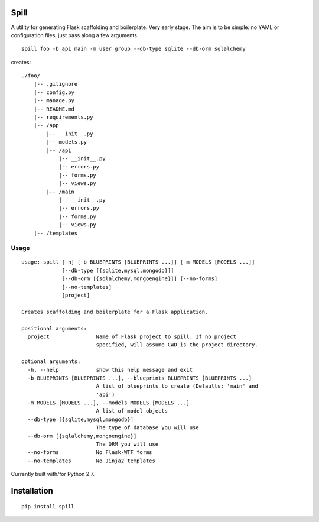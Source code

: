 Spill
=====

A utility for generating Flask scaffolding and boilerplate. Very early
stage. The aim is to be simple: no YAML or configuration files, just
pass along a few arguments.

::

    spill foo -b api main -m user group --db-type sqlite --db-orm sqlalchemy

creates:

::

    ./foo/
        |-- .gitignore
        |-- config.py
        |-- manage.py
        |-- README.md
        |-- requirements.py
        |-- /app
            |-- __init__.py
            |-- models.py
            |-- /api
                |-- __init__.py
                |-- errors.py
                |-- forms.py
                |-- views.py
            |-- /main
                |-- __init__.py
                |-- errors.py
                |-- forms.py
                |-- views.py
        |-- /templates

Usage
-----

::

    usage: spill [-h] [-b BLUEPRINTS [BLUEPRINTS ...]] [-m MODELS [MODELS ...]]
                 [--db-type [{sqlite,mysql,mongodb}]]
                 [--db-orm [{sqlalchemy,mongoengine}]] [--no-forms]
                 [--no-templates]
                 [project]

    Creates scaffolding and boilerplate for a Flask application.

    positional arguments:
      project               Name of Flask project to spill. If no project
                            specified, will assume CWD is the project directory.

    optional arguments:
      -h, --help            show this help message and exit
      -b BLUEPRINTS [BLUEPRINTS ...], --blueprints BLUEPRINTS [BLUEPRINTS ...]
                            A list of blueprints to create (Defaults: 'main' and
                            'api')
      -m MODELS [MODELS ...], --models MODELS [MODELS ...]
                            A list of model objects
      --db-type [{sqlite,mysql,mongodb}]
                            The type of database you will use
      --db-orm [{sqlalchemy,mongoengine}]
                            The ORM you will use
      --no-forms            No Flask-WTF forms
      --no-templates        No Jinja2 templates

Currently built with/for Python 2.7.

Installation
============

::

    pip install spill
